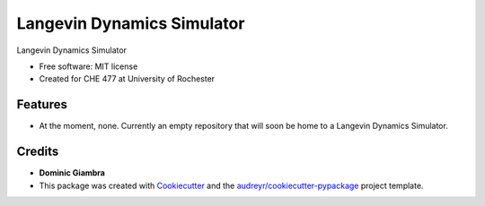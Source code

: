 ===============================
Langevin Dynamics Simulator
===============================

.. image:: https://img.shields.io/travis/dgiambra/langevin_dynamics.svg
        :target: https://travis-ci.org/dgiambra/langevin_dynamics

.. image:: https://readthedocs.org/projects/langevin-dynamics/badge/?version=latest
        :target: https://langevin-dynamics.readthedocs.io/en/latest/?badge=latest
        :alt: Documentation Status

.. image:: https://pyup.io/repos/github/dgiambra/langevin_dynamics/shield.svg
        :target: https://pyup.io/repos/github/dgiambra/langevin_dynamics/
        :alt: Updates


Langevin Dynamics Simulator


* Free software: MIT license
* Created for CHE 477 at University of Rochester


Features
--------

* At the moment, none. Currently an empty repository that will soon be home to a Langevin Dynamics Simulator.

Credits
---------
* **Dominic Giambra**
* This package was created with Cookiecutter_ and the `audreyr/cookiecutter-pypackage`_ project template.

.. _Cookiecutter: https://github.com/audreyr/cookiecutter
.. _`audreyr/cookiecutter-pypackage`: https://github.com/audreyr/cookiecutter-pypackage
